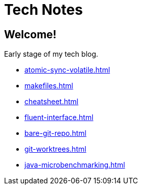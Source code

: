 = Tech Notes

== Welcome!

Early stage of my tech blog.

* xref:atomic-sync-volatile.adoc[]
* xref:makefiles.adoc[]
* xref:cheatsheet.adoc[]
* xref:fluent-interface.adoc[]
* xref:bare-git-repo.adoc[]
* xref:git-worktrees.adoc[]
* xref:java-microbenchmarking.adoc[]
